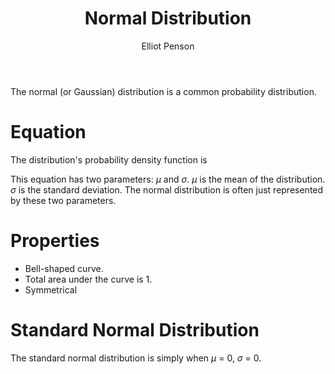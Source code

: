 #+TITLE: Normal Distribution
#+AUTHOR: Elliot Penson

The normal (or Gaussian) distribution is a common probability distribution.

#+attr_html: :width 400px
[[file:../images/normal-distribution.png]]

* Equation

  The distribution's probability density function is

  \begin{equation}
  f(x) = \frac{1}{\sigma\sqrt{2\pi}}e^{\frac{-(x-\mu)^2}{2\sigma^2}}
  \end{equation}

  This equation has two parameters: $\mu$ and $\sigma$. $\mu$ is the mean of the
  distribution. $\sigma$ is the standard deviation. The normal distribution is
  often just represented by these two parameters.

* Properties

  - Bell-shaped curve.
  - Total area under the curve is 1.
  - Symmetrical

* Standard Normal Distribution

  The standard normal distribution is simply when $\mu$ = 0, $\sigma$ = 0.
  
